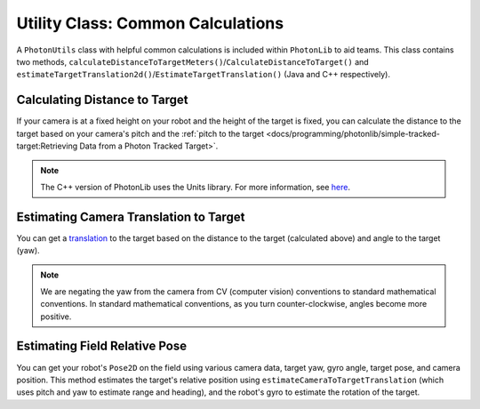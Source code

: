 Utility Class: Common Calculations
==================================
A ``PhotonUtils`` class with helpful common calculations is included within ``PhotonLib`` to aid teams. This class contains two methods, ``calculateDistanceToTargetMeters()``/``CalculateDistanceToTarget()`` and ``estimateTargetTranslation2d()``/``EstimateTargetTranslation()`` (Java and C++ respectively).

Calculating Distance to Target
------------------------------
If your camera is at a fixed height on your robot and the height of the target is fixed, you can calculate the distance to the target based on your camera's pitch and the :ref:`pitch to the target <docs/programming/photonlib/simple-tracked-target:Retrieving Data from a Photon Tracked Target>`.

.. tab-set-code::


     .. rli:: https://github.com/PhotonVision/photonvision/raw/a3bcd3ac4f88acd4665371abc3073bdbe5effea8/photonlib-java-examples/src/main/java/org/photonlib/examples/getinrange/Robot.java
        :language: java
        :lines: 78-94

     .. rli:: https://github.com/PhotonVision/photonvision/raw/a3bcd3ac4f88acd4665371abc3073bdbe5effea8/photonlib-cpp-examples/src/main/cpp/examples/getinrange/cpp/Robot.cpp
        :language: cpp
        :lines: 33-46

.. note:: The C++ version of PhotonLib uses the Units library. For more information, see `here <https://docs.wpilib.org/en/stable/docs/software/basic-programming/cpp-units.html>`_.

Estimating Camera Translation to Target
---------------------------------------
You can get a `translation <https://docs.wpilib.org/en/latest/docs/software/advanced-controls/geometry/pose.html#translation>`_ to the target based on the distance to the target (calculated above) and angle to the target (yaw).

.. tab-set-code::
   .. code-block:: java

      // Calculate a translation from the camera to the target.
      Translation2d translation = PhotonUtils.estimateCameraToTargetTranslation(
        distanceMeters, Rotation2d.fromDegrees(-target.getYaw()));

   .. code-block:: c++

      // Calculate a translation from the camera to the target.
      frc::Translation2d translation = photonlib::PhotonUtils::EstimateCameraToTargetTranslationn(
        distance, frc::Rotation2d(units::degree_t(-target.GetYaw())));

.. note:: We are negating the yaw from the camera from CV (computer vision) conventions to standard mathematical conventions. In standard mathematical conventions, as you turn counter-clockwise, angles become more positive.

Estimating Field Relative Pose
------------------------------
You can get your robot's ``Pose2D`` on the field using various camera data, target yaw, gyro angle, target pose, and camera position. This method estimates the target's relative position using ``estimateCameraToTargetTranslation`` (which uses pitch and yaw to estimate range and heading), and the robot's gyro to estimate the rotation of the target.

.. tab-set-code::
   .. code-block:: java

      // Calculate robot's field relative pose
      Pose2D robotPose = PhotonUtils.estimateFieldToRobot(
        kCameraHeight, kTargetHeight, kCameraPitch, kTargetPitch, Rotation2d.fromDegrees(-target.getYaw()), gyro.getRotation2d(), targetPose, cameraToRobot);

   .. code-block:: c++

      // Calculate robot's field relative pose
      frc::Pose2D robotPose = photonlib::EstimateFieldToRobot(
        kCameraHeight, kTargetHeight, kCameraPitch, kTargetPitch, frc::Rotation2d(units::degree_t(-target.GetYaw())), frc::Rotation2d(units::degree_t(gyro.GetRotation2d)), targetPose, cameraToRobot);
